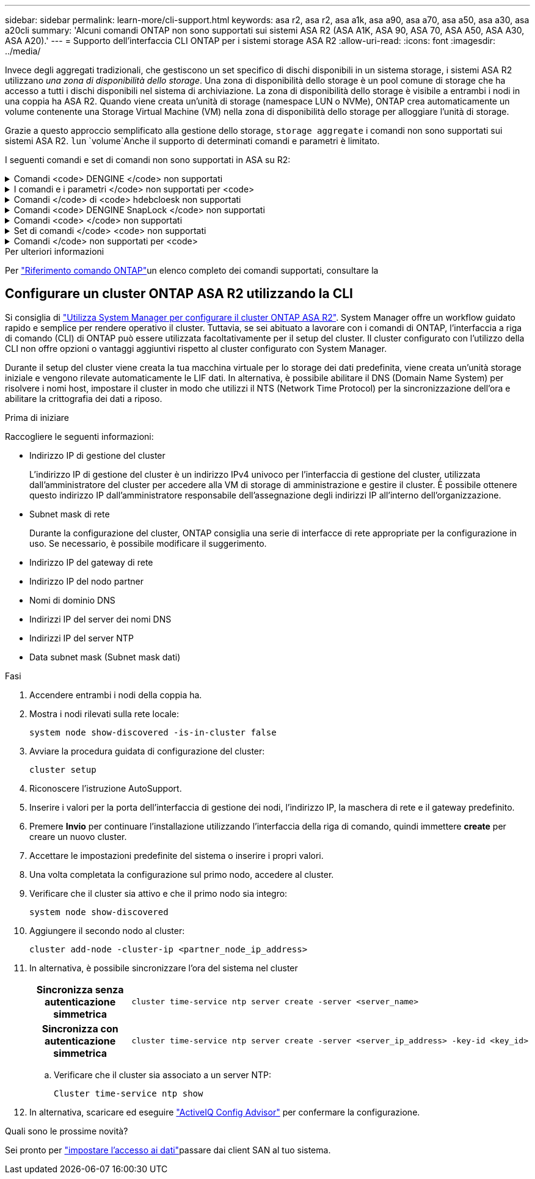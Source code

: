 ---
sidebar: sidebar 
permalink: learn-more/cli-support.html 
keywords: asa r2, asa r2, asa a1k, asa a90, asa a70, asa a50, asa a30, asa a20cli 
summary: 'Alcuni comandi ONTAP non sono supportati sui sistemi ASA R2 (ASA A1K, ASA 90, ASA 70, ASA A50, ASA A30, ASA A20).' 
---
= Supporto dell'interfaccia CLI ONTAP per i sistemi storage ASA R2
:allow-uri-read: 
:icons: font
:imagesdir: ../media/


[role="lead"]
Invece degli aggregati tradizionali, che gestiscono un set specifico di dischi disponibili in un sistema storage, i sistemi ASA R2 utilizzano _una zona di disponibilità dello storage_. Una zona di disponibilità dello storage è un pool comune di storage che ha accesso a tutti i dischi disponibili nel sistema di archiviazione. La zona di disponibilità dello storage è visibile a entrambi i nodi in una coppia ha ASA R2. Quando viene creata un'unità di storage (namespace LUN o NVMe), ONTAP crea automaticamente un volume contenente una Storage Virtual Machine (VM) nella zona di disponibilità dello storage per alloggiare l'unità di storage.

Grazie a questo approccio semplificato alla gestione dello storage, `storage aggregate` i comandi non sono supportati sui sistemi ASA R2.  `lun` `volume`Anche il supporto di determinati comandi e parametri è limitato.

I seguenti comandi e set di comandi non sono supportati in ASA su R2:

.Comandi <code> DENGINE </code> non supportati
[%collapsible]
====
* `lun copy`
* `lun geometry`
* `lun import`
* `lun mapping add-reportng-nodes`
* `lun mapping-remove-reporting-nodes`
* `lun maxsize`
* `lun move`
* `lun move-in-volume`
+
Questo comando viene sostituito con la ridenominazione del namespace nvme lun Rename/vserver.

* `lun transition`


====
.I comandi e i parametri </code> non supportati per <code>
[%collapsible]
====
* `volume autosize`
* `volume create`
* `volume delete`
* `volume expand`
* `volume modify`
+
Questo comando non è disponibile se utilizzato insieme ai seguenti parametri:

+
** `-anti-ransomware-state`
** `-autosize`
** `-autosize-mode`
** `-autosize-shrik-threshold-percent`
** `-autosize-reset`
** `-group`
** `-is-cloud-write-enabled`
** `-is-space-enforcement-logical`
** `-max-autosize`
** `-min-autosize`
** `-offline`
** `-online`
** `-percent-snapshot-space`
** `-qos*`
** `-size`
** `-snapshot-policy`
** `-space-guarantee`
** `-space-mgmt-try-first`
** `-state`
** `-tiering-policy`
** `-tiering-minimum-cooling-days`
** `-user`
** `-unix-permisions`
** `-vserver-dr-protection`


* `volume make-vsroot`
* `volume mount`
* `volume move`
* `volume offline`
* `volume rehost`
* `volume rename`
* `volume restrict`
* `volume transition-prepare-to-downgrade`
* `volume unmount`


====
.Comandi </code> di <code> hdebcloesk non supportati
[%collapsible]
====
* `volume clone create`
* `volume clone split`


====
.Comandi <code> DENGINE SnapLock </code> non supportati
[%collapsible]
====
* `volume snaplock modify`


====
.Comandi <code> </code> non supportati
[%collapsible]
====
* `volume snapshot`
* `volume snapshot autodelete modify`
* `volume snapshot policy modify`


====
.Set di comandi </code> <code> non supportati
[%collapsible]
====
* `volume activity-tracking`
* `volume analytics`
* `volume conversion`
* `volume file`
* `volume flexcache`
* `volume flexgroup`
* `volume inode-upgrade`
* `volume object-store`
* `volume qtree`
* `volume quota`
* `volume reallocation`
* `volume rebalance`
* `volume recovery-queue`
* `volume schedule-style`


====
.Comandi </code> non supportati per <code>
[%collapsible]
====
* `storage failover show-takeover`
* `storage failover show-giveback`
* `storage aggregate relocation`
* `storage disk assign`
* `storage disk partition`
* `storage disk reassign`


====
.Per ulteriori informazioni
Per link:https://docs.netapp.com/us-en/ontap-cli/["Riferimento comando ONTAP"]un elenco completo dei comandi supportati, consultare la



== Configurare un cluster ONTAP ASA R2 utilizzando la CLI

Si consiglia di link:../install-setup/initialize-ontap-cluster.html["Utilizza System Manager per configurare il cluster ONTAP ASA R2"]. System Manager offre un workflow guidato rapido e semplice per rendere operativo il cluster. Tuttavia, se sei abituato a lavorare con i comandi di ONTAP, l'interfaccia a riga di comando (CLI) di ONTAP può essere utilizzata facoltativamente per il setup del cluster. Il cluster configurato con l'utilizzo della CLI non offre opzioni o vantaggi aggiuntivi rispetto al cluster configurato con System Manager.

Durante il setup del cluster viene creata la tua macchina virtuale per lo storage dei dati predefinita, viene creata un'unità storage iniziale e vengono rilevate automaticamente le LIF dati. In alternativa, è possibile abilitare il DNS (Domain Name System) per risolvere i nomi host, impostare il cluster in modo che utilizzi il NTS (Network Time Protocol) per la sincronizzazione dell'ora e abilitare la crittografia dei dati a riposo.

.Prima di iniziare
Raccogliere le seguenti informazioni:

* Indirizzo IP di gestione del cluster
+
L'indirizzo IP di gestione del cluster è un indirizzo IPv4 univoco per l'interfaccia di gestione del cluster, utilizzata dall'amministratore del cluster per accedere alla VM di storage di amministrazione e gestire il cluster. È possibile ottenere questo indirizzo IP dall'amministratore responsabile dell'assegnazione degli indirizzi IP all'interno dell'organizzazione.

* Subnet mask di rete
+
Durante la configurazione del cluster, ONTAP consiglia una serie di interfacce di rete appropriate per la configurazione in uso. Se necessario, è possibile modificare il suggerimento.

* Indirizzo IP del gateway di rete
* Indirizzo IP del nodo partner
* Nomi di dominio DNS
* Indirizzi IP del server dei nomi DNS
* Indirizzi IP del server NTP
* Data subnet mask (Subnet mask dati)


.Fasi
. Accendere entrambi i nodi della coppia ha.
. Mostra i nodi rilevati sulla rete locale:
+
[source, cli]
----
system node show-discovered -is-in-cluster false
----
. Avviare la procedura guidata di configurazione del cluster:
+
[source, cli]
----
cluster setup
----
. Riconoscere l'istruzione AutoSupport.
. Inserire i valori per la porta dell'interfaccia di gestione dei nodi, l'indirizzo IP, la maschera di rete e il gateway predefinito.
. Premere *Invio* per continuare l'installazione utilizzando l'interfaccia della riga di comando, quindi immettere *create* per creare un nuovo cluster.
. Accettare le impostazioni predefinite del sistema o inserire i propri valori.
. Una volta completata la configurazione sul primo nodo, accedere al cluster.
. Verificare che il cluster sia attivo e che il primo nodo sia integro:
+
[source, cli]
----
system node show-discovered
----
. Aggiungere il secondo nodo al cluster:
+
[source, cli]
----
cluster add-node -cluster-ip <partner_node_ip_address>
----
. In alternativa, è possibile sincronizzare l'ora del sistema nel cluster
+
[cols="1h, 1"]
|===


| Sincronizza senza autenticazione simmetrica  a| 
[source, cli]
----
cluster time-service ntp server create -server <server_name>
----


| Sincronizza con autenticazione simmetrica  a| 
[source, cli]
----
cluster time-service ntp server create -server <server_ip_address> -key-id <key_id>
----
|===
+
.. Verificare che il cluster sia associato a un server NTP:
+
[source, cli]
----
Cluster time-service ntp show
----


. In alternativa, scaricare ed eseguire link:https://mysupport.netapp.com/site/tools/tool-eula/activeiq-configadvisor["ActiveIQ Config Advisor"] per confermare la configurazione.


.Quali sono le prossime novità?
Sei pronto per link:../install-setup/set-up-data-access.html["impostare l'accesso ai dati"]passare dai client SAN al tuo sistema.
